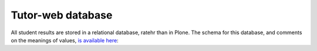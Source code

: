 Tutor-web database
^^^^^^^^^^^^^^^^^^

All student results are stored in a relational database, ratehr than in Plone.
The schema for this database, and comments on the meanings of values,
`is available here <https://github.com/tutor-web/tutorweb.quizdb/blob/master/tutorweb/quizdb/db.py>`__:
